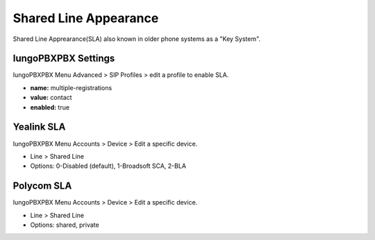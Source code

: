 ##############################
Shared Line Appearance
##############################

Shared Line Apprearance(SLA) also known in older phone systems as a "Key System".


IungoPBXPBX Settings
^^^^^^^^^^^^^^^^^^^

IungoPBXPBX Menu Advanced > SIP Profiles > edit a profile to enable SLA.

.. image:: ../_static/images/additional_information/iungopbx_multiple_reg_true.jpg
        :scale: 85%


* **name:** multiple-registrations
* **value:** contact
* **enabled:** true


Yealink SLA
^^^^^^^^^^^^^

IungoPBXPBX Menu Accounts > Device > Edit a specific device.

.. image:: ../_static/images/additional_information/iungopbx_shared_line_yealink.jpg
        :scale: 85%

* Line > Shared Line

* Options: 0-Disabled (default), 1-Broadsoft SCA, 2-BLA
        
            


Polycom SLA
^^^^^^^^^^^^^^

IungoPBXPBX Menu Accounts > Device > Edit a specific device.

.. image:: ../_static/images/additional_information/iungopbx_polycom_shared_line.jpg
        :scale: 85%

* Line > Shared Line

* Options: shared, private
